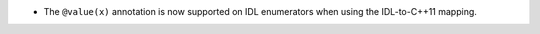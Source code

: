 .. news-prs: 4519

.. news-start-section: Additions
- The ``@value(x)`` annotation is now supported on IDL enumerators when using the IDL-to-C++11 mapping.

.. news-end-section
